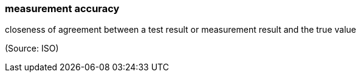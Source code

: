=== measurement accuracy

closeness of agreement between a test result or measurement result and the true value

(Source: ISO)

